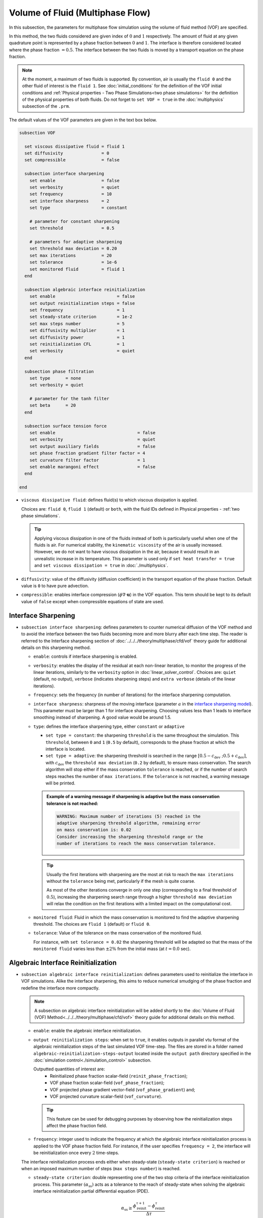 =================================
Volume of Fluid (Multiphase Flow)
=================================

In this subsection, the parameters for multiphase flow simulation using the volume of fluid method (VOF) are specified. 

In this method, the two fluids considered are given index of :math:`0` and :math:`1` respectively. The amount of fluid at any given quadrature point is represented by a phase fraction between :math:`0` and :math:`1`. The interface is therefore considered located where the phase fraction :math:`= 0.5`. The interface between the two fluids is moved by a transport equation on the phase fraction.

.. note::

  At the moment, a maximum of two fluids is supported. By convention, air is usually the ``fluid 0`` and the other fluid of interest is the ``fluid 1``.    See :doc:`initial_conditions` for the definition of the VOF initial conditions and :ref:`Physical properties - Two Phase Simulations<two phase simulations>` for the definition of the physical properties of both fluids.  Do not forget to ``set VOF = true`` in the :doc:`multiphysics` subsection of the ``.prm``.


The default values of the VOF parameters are given in the text box below.

.. code-block:: text

  subsection VOF

    set viscous dissipative fluid = fluid 1
    set diffusivity               = 0
    set compressible              = false

    subsection interface sharpening
      set enable                  = false
      set verbosity               = quiet
      set frequency               = 10
      set interface sharpness     = 2
      set type                    = constant

      # parameter for constant sharpening
      set threshold               = 0.5

      # parameters for adaptive sharpening
      set threshold max deviation = 0.20
      set max iterations          = 20
      set tolerance               = 1e-6
      set monitored fluid         = fluid 1
    end

    subsection algebraic interface reinitialization
      set enable                        = false
      set output reinitialization steps = false
      set frequency                     = 1
      set steady-state criterion        = 1e-2
      set max steps number              = 5
      set diffusivity multiplier        = 1
      set diffusivity power             = 1
      set reinitialization CFL          = 1
      set verbosity                     = quiet
    end

    subsection phase filtration
      set type      = none
      set verbosity = quiet

      # parameter for the tanh filter
      set beta      = 20
    end

    subsection surface tension force
      set enable                                = false
      set verbosity                             = quiet
      set output auxiliary fields               = false
      set phase fraction gradient filter factor = 4
      set curvature filter factor               = 1
      set enable marangoni effect               = false
    end

  end

* ``viscous dissipative fluid``: defines fluid(s) to which viscous dissipation is applied.

  Choices are: ``fluid 0``, ``fluid 1`` (default) or ``both``, with the fluid IDs defined in Physical properties - :ref:`two phase simulations`.

  .. tip::
    Applying viscous dissipation in one of the fluids instead of both is particularly useful when one of the fluids is air. For numerical stability, the ``kinematic viscosity`` of the air is usually increased. However, we do not want to have viscous dissipation in the air, because it would result in an unrealistic increase in its temperature. This parameter is used only if ``set heat transfer = true`` and ``set viscous dissipation = true`` in :doc:`./multiphysics`.

* ``diffusivity``: value of the diffusivity (diffusion coefficient) in the transport equation of the phase fraction. Default value is ``0`` to have pure advection. 
* ``compressible``: enables interface compression (:math:`\phi \nabla \cdot \mathbf{u}`) in the VOF equation.  This term should be kept to its default value of ``false`` except when compressible equations of state are used.


Interface Sharpening
~~~~~~~~~~~~~~~~~~~~~

* ``subsection interface sharpening``: defines parameters to counter numerical diffusion of the VOF method and to avoid the interface between the two fluids becoming more and more blurry after each time step. The reader is referred to the Interface sharpening section of :doc:`../../../theory/multiphase/cfd/vof` theory guide for additional details on this sharpening method.

  * ``enable``: controls if interface sharpening is enabled.
  * ``verbosity``: enables the display of the residual at each non-linear iteration, to monitor the progress of the linear iterations, similarly to the ``verbosity`` option in :doc:`linear_solver_control`. Choices are: ``quiet`` (default, no output), ``verbose`` (indicates sharpening steps) and ``extra verbose`` (details of the linear iterations).  
  * ``frequency``: sets the frequency (in number of iterations) for the interface sharpening computation.
  * ``interface sharpness``: sharpness of the moving interface (parameter :math:`a` in the `interface sharpening model <https://www.researchgate.net/publication/287118331_Development_of_efficient_interface_sharpening_procedure_for_viscous_incompressible_flows>`_). This parameter must be larger than 1 for interface sharpening. Choosing values less than 1 leads to interface smoothing instead of sharpening. A good value would be around 1.5.

  * ``type``: defines the interface sharpening type, either ``constant`` or ``adaptive``

    * ``set type = constant``: the sharpening ``threshold`` is the same throughout the simulation. This ``threshold``, between ``0`` and ``1`` (``0.5`` by default), corresponds to the phase fraction at which the interface is located.
    * ``set type = adaptive``: the sharpening threshold is searched in the range :math:`\left[0.5-c_\text{dev} \; ; 0.5+c_\text{dev}\right]`, with :math:`c_\text{dev}` the ``threshold max deviation`` (``0.2`` by default), to ensure mass conservation. The search algorithm will stop either if the mass conservation ``tolerance`` is reached, or if the number of search steps reaches the number of ``max iterations``. If the ``tolerance`` is not reached, a warning message will be printed.

    .. admonition:: Example of a warning message if sharpening is adaptive but the mass conservation tolerance is not reached:

      .. code-block:: text

        WARNING: Maximum number of iterations (5) reached in the
        adaptive sharpening threshold algorithm, remaining error
        on mass conservation is: 0.02
        Consider increasing the sharpening threshold range or the
        number of iterations to reach the mass conservation tolerance.

    .. tip::

      Usually the first iterations with sharpening are the most at risk to reach the ``max iterations`` without the ``tolerance`` being met, particularly if the mesh is quite coarse.

      As most of the other iterations converge in only one step (corresponding to a final threshold of :math:`0.5`), increasing the sharpening search range through a higher ``threshold max deviation`` will relax the condition on the first iterations with a limited impact on the computational cost.
      
  * ``monitored fluid``: Fluid in which the mass conservation is monitored to find the adaptive sharpening threshold. The choices are ``fluid 1`` (default) or ``fluid 0``.
  
  * ``tolerance``: Value of the tolerance on the mass conservation of the monitored fluid.
  
    For instance, with ``set tolerance = 0.02`` the sharpening threshold will be adapted so that the mass of the ``monitored fluid`` varies less than :math:`\pm 2\%` from the initial mass (at :math:`t = 0.0` sec).

  .. seealso::

    The :doc:`../../examples/multiphysics/dam-break/dam-break` example discussed the interface sharperning mechanism.



Algebraic Interface Reinitialization
~~~~~~~~~~~~~~~~~~~~~~~~~~~~~~~~~~~~~

* ``subsection algebraic interface reinitialization``: defines parameters used to reinitialize the interface in VOF simulations. Alike the interface sharpening, this aims to reduce numerical smudging of the phase fraction and redefine the interface more compactly.

  .. note::
    A subsection on algebraic interface reinitialization will be added shortly to the :doc:`Volume of Fluid (VOF) Method<../../../theory/multiphase/cfd/vof>` theory guide for additional details on this method.

  * ``enable``: enable the algebraic interface reinitialization.

  * ``output reinitialization steps``: when set to ``true``, it enables outputs in parallel vtu format of the algebraic reinitialization steps of the last simulated VOF time-step. The files are stored in a folder named ``algebraic-reinitialization-steps-output`` located inside the ``output path`` directory specified in the :doc:`simulation control<./simulation_control>` subsection.

    Outputted quantities of interest are:
      * Reinitialized phase fraction scalar-field (``reinit_phase_fraction``);
      * VOF phase fraction scalar-field (``vof_phase_fraction``);
      * VOF projected phase gradient vector-field (``vof_phase_gradient``) and;
      * VOF projected curvature scalar-field (``vof_curvature``).

    .. tip::
      This feature can be used for debugging purposes by observing how the reinitialization steps affect the phase fraction field.

  * ``frequency``: integer used to indicate the frequency at which the algebraic interface reinitialization process is applied to the VOF phase fraction field. For instance, if the user specifies ``frequency = 2``, the interface will be reinitialization once every :math:`2` time-steps.

  The interface reinitialization process ends either when steady-state (``steady-state criterion``) is reached or when an imposed maximum number of steps (``max steps number``) is reached.

  * ``steady-state criterion``: double representing one of the two stop criteria of the interface reinitialization process. This parameter :math:`(\alpha_\text{ss})` acts as a tolerance to the reach of steady-state when solving the algebraic interface reinitialization partial differential equation (PDE).

    .. math::
     \alpha_\text{ss} \geq \frac{\phi_\text{reinit}^{\tau + 1} - \phi_\text{reinit}^{\tau}}{\Delta \tau}

  * ``max steps number``: integer indicating the maximum number of interface reinitialization steps that can be applied before the process ends.

  The algebraic interface reinitialization PDE contains a diffusion term. This term contains a diffusion coefficient :math:`(\varepsilon)` given by:

  .. math::
    \varepsilon = C h_\text{min}^d

  * ``diffusivity multiplier``: double representing the constant :math:`(C)` multiplying the smallest cell-size value :math:`(h_\text{min})` in the evaluation of the diffusion coefficient of the PDE.

  * ``diffusivity power``: double representing the power :math:`(d)` to which the smallest cell-size value :math:`(h_\text{min})` is elevated in the evaluation of the diffusion coefficient of the PDE.

  * ``reinitialization CFL``: double representing the CFL condition of the interface reinitialization process. This is used to evaluate the time-step :math:`(\Delta\tau)`.

    .. math::
      \Delta \tau = C_\text{CFL} \, h_\text{min}

    where :math:`C_\text{CFL}` is the imposed CFL condition and :math:`h_\text{min}` is the size of the smallest cell.

  * ``verbosity``: enables the display of the solving process of the algebraic interface reinitialization. The different level of verbosity are:

    * ``quiet``: default verbosity level; no information on the algebraic interface reinitialization process is displayed.

      .. warning::
        As the verbosity of the algebraic interface reinitialization depends on the verbosity of the non-linear and linear solvers, some prints may remain if they are set to ``verbose``.

    * ``verbose``: displays reinitialization steps progression. Only indicates the details of the non-linear and linear iterations if the corresponding solvers are also set to ``verbose``.

    * ``extra verbose``: in addition to what is displayed at the ``verbose`` level, it displays the steady-state criterion progression trough reinitialization steps. This may be used for debugging purposes.


Phase Filtration
~~~~~~~~~~~~~~~~~~

* ``subsection phase filtration``: defines the filter applied to the phase fraction. This affects the definition of the interface.

* ``type``: defines the filter type, either ``none`` or ``tanh``

  * ``set type = none``: the phase fraction is not filtered
  * ``set type = tanh``: the filter function described in the Interface filtration section of :doc:`../../../theory/multiphase/cfd/vof` theory guide is applied.
* ``beta``: value of the :math:`\beta` parameter of the ``tanh`` filter
* ``verbosity``: enables the display of filtered phase fraction values. Choices are ``quiet`` (no output) and ``verbose`` (displays values)


Surface Tension Force
~~~~~~~~~~~~~~~~~~~~~~

* ``subsection surface tension force``: Surface tension is the tendency of a liquid to maintain the minimum possible surface area. This subsection defines parameters to ensure an accurate interface between the two phases, used when at least one phase is liquid. 

  * ``enable``: controls if ``surface tension force`` is considered.

    .. attention::

      When the surface tension force is enabled, a ``fluid-fluid`` material interaction and a ``surface tension model`` with its parameters must be specified in the :doc:`physical_properties` subsection.

  * ``verbosity``: enables the display of the output from the surface tension force calculations. Choices are: ``quiet`` (default, no output) and ``verbose``.
  * ``output auxiliary fields``: enables the display of the filtered ``phase fraction gradient`` and filtered ``curvature``. Used for debugging purposes.

  * ``phase fraction gradient filter factor``: value of the factor :math:`\alpha` applied in the filter :math:`\eta_n = \alpha h^2`, where :math:`h` is the cell size. This filter is used to apply a `projection step <https://onlinelibrary.wiley.com/doi/full/10.1002/fld.2643>`_ to damp high frequency errors, that are magnified by differentiation, in the phase fraction gradient (:math:`\bf{\psi}`), following the equation:

    .. math::
        \int_\Omega \left( {\bf{v}} \cdot {\bf{\psi}} + \eta_n \nabla {\bf{v}} \cdot \nabla {\bf{\psi}} \right) d\Omega = \int_\Omega \left( {\bf{v}} \cdot \nabla {\phi} \right) d\Omega

    where :math:`\bf{v}` is a piecewise continuous vector-valued test function, :math:`\bf{\psi}` is the filtered phase fraction gradient, and :math:`\phi` is the phase fraction.


  * ``curvature filter factor``: value of the factor :math:`\beta` applied in the filter :math:`\eta_\kappa = \beta h^2`, where :math:`h` is the cell size. This filter is used to apply a `projection step <https://onlinelibrary.wiley.com/doi/full/10.1002/fld.2643>`_ to damp high frequency errors, that are magnified by differentiation, in the curvature :math:`\kappa`, following the equation:

    .. math:: 
        \int_\Omega \left( v \kappa + \eta_\kappa \nabla v \cdot \nabla \kappa \right) d\Omega = \int_\Omega \left( \nabla v \cdot \frac{\bf{\psi}}{|\bf{\psi}|} \right) d\Omega

    where :math:`v` is a test function, :math:`\kappa` is the filtered curvature, and :math:`\bf{\psi}` is the filtered phase fraction gradient.

  .. tip::

    Use the procedure suggested in: :ref:`choosing values for the surface tension force filters`.

  * ``enable marangoni effect``: Marangoni effect is a thermocapillary effect. It is considered in simulations if this parameter is set to ``true``. Additionally, the ``heat transfer`` auxiliary physics must be enabled (see: :doc:`./multiphysics`) and a non constant ``surface tension model`` with its parameters must be specified in the ``physical properties`` subsection (see: :doc:`./physical_properties`).

.. seealso::

  The surface tension force is used in the :doc:`../../examples/multiphysics/rising-bubble/rising-bubble` example.

.. _choosing values for the surface tension force filters:

Choosing Values for the Surface Tension Force Filters
+++++++++++++++++++++++++++++++++++++++++++++++++++++++

The following procedure is recommended to choose proper values for the ``phase fraction gradient filter factor`` and ``curvature filter factor``:

1. Use ``set output auxiliary fields = true`` to write filtered phase fraction gradient and filtered curvature fields.
2. Choose a value close to 1, for example, :math:`\alpha = 4` and :math:`\beta = 1`.
3. Run the simulation and check whether the filtered phase fraction gradient field is smooth and without oscillation.
4.  If the filtered phase fraction gradient and filtered curvature fields show oscillations, increase the value :math:`\alpha` and :math:`\beta` to larger values, and repeat this process until reaching smooth filtered phase fraction gradient and filtered curvature fields without oscillations.

